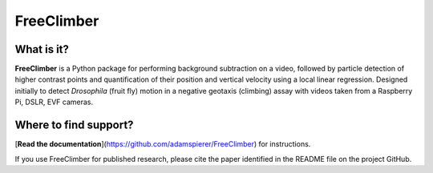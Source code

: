 FreeClimber
======================= 

What is it?
-----------

**FreeClimber** is a Python package for performing background subtraction on a video, followed by particle detection of higher contrast points and quantification of their position and vertical velocity using a local linear regression. Designed initially to detect *Drosophila* (fruit fly) motion in a negative geotaxis (climbing) assay with videos taken from a Raspberry Pi, DSLR, EVF cameras.

Where to find support?
-------------

[**Read the documentation**](https://github.com/adamspierer/FreeClimber) for instructions.

If you use FreeClimber for published research, please cite the paper identified in the README file on the project GitHub.
